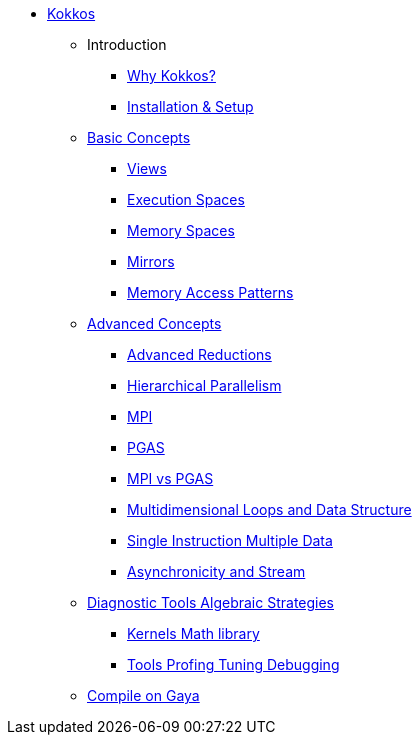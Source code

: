 

* xref:index.adoc[Kokkos]
** Introduction
*** xref:introduction/why-kokkos.adoc[Why Kokkos?]
*** xref:introduction/installation.adoc[Installation & Setup]


** xref:basic-concepts/index.adoc[Basic Concepts]
*** xref:basic-concepts/views.adoc[Views]
*** xref:basic-concepts/execution-spaces.adoc[Execution Spaces]
*** xref:basic-concepts/memory-spaces.adoc[Memory Spaces]
*** xref:basic-concepts/mirrors.adoc[Mirrors]
*** xref:basic-concepts/memory-access-patterns.adoc[Memory Access Patterns]

** xref:advanced-concepts/index.adoc[Advanced Concepts]
*** xref:advanced-concepts/advanced-reductions.adoc[Advanced Reductions]
*** xref:advanced-concepts/hierarchical-parallelism.adoc[Hierarchical Parallelism]
*** xref:advanced-concepts/mpi.adoc[MPI]
*** xref:advanced-concepts/pgas.adoc[PGAS]
*** xref:advanced-concepts/mpi-vs-pgas.adoc[MPI vs PGAS]


*** xref:advanced-concepts/multidimensional-loops-and-data-structure.adoc[Multidimensional Loops and Data Structure]
*** xref:advanced-concepts/single-instruction-mutliple-data.adoc[Single Instruction Multiple Data]
*** xref:advanced-concepts/asynchronicity-and-streams.adoc[Asynchronicity and Stream]


** xref:diagnostic-tools-algebraic-strategies/index.adoc[Diagnostic Tools Algebraic Strategies]
*** xref:diagnostic-tools-algebraic-strategies/kernels-math-library.adoc[Kernels Math library]
*** xref:diagnostic-tools-algebraic-strategies/tools-profiling-tuning-debugging.adoc[Tools Profing Tuning Debugging]

** xref:gaya.adoc[Compile on Gaya]

